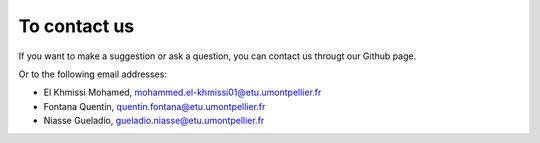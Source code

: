 To contact us
=====================

If you want to make a suggestion or ask a question, you can contact us througt   our Github page.

Or to the following email addresses:

- El Khmissi Mohamed, mohammed.el-khmissi01@etu.umontpellier.fr
- Fontana Quentin, quentin.fontana@etu.umontpellier.fr
- Niasse Gueladio, gueladio.niasse@etu.umontpellier.fr
 
